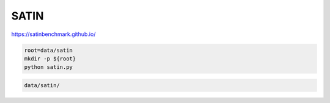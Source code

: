 SATIN
=====

https://satinbenchmark.github.io/

.. code-block:: bash

    root=data/satin
    mkdir -p ${root}
    python satin.py

.. code::

    data/satin/
